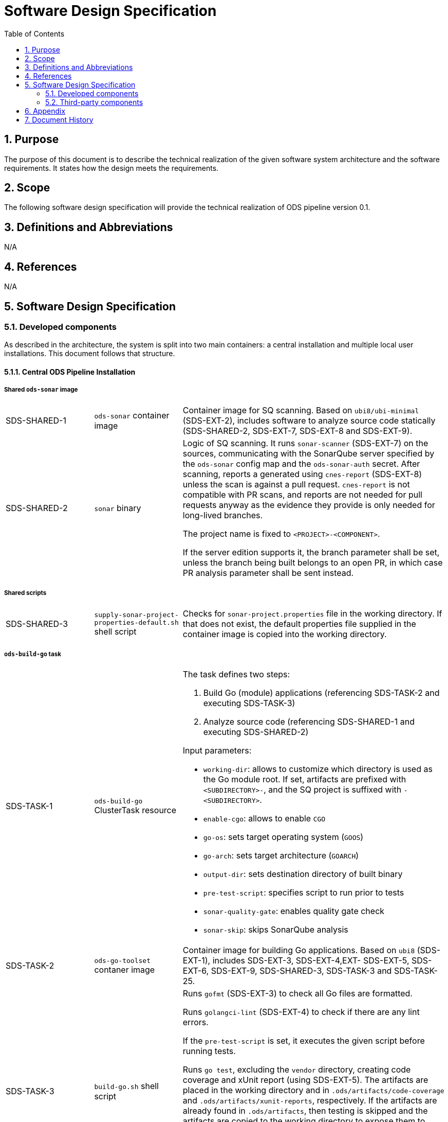 = Software Design Specification
:sectnums:
:toc:

== Purpose

The purpose of this document is to describe the technical realization of the given software system architecture and the software requirements. It states how the design meets the requirements.

== Scope

The following software design specification will provide the technical realization of ODS pipeline version 0.1.

== Definitions and Abbreviations

N/A

== References

N/A

== {doctitle}

=== Developed components

As described in the architecture, the system is split into two main containers: a central installation and multiple local user installations. This document follows that structure.

==== Central ODS Pipeline Installation

===== Shared `ods-sonar` image

[cols="1,1,3"]
|===
| SDS-SHARED-1
| `ods-sonar` container image
| Container image for SQ scanning. Based on `ubi8/ubi-minimal` (SDS-EXT-2), includes software to analyze source code statically (SDS-SHARED-2, SDS-EXT-7, SDS-EXT-8 and SDS-EXT-9).

| SDS-SHARED-2
| `sonar` binary
a| Logic of SQ scanning. It runs `sonar-scanner` (SDS-EXT-7) on the sources, communicating with the SonarQube server specified by the `ods-sonar` config map and the `ods-sonar-auth` secret. After scanning, reports a generated using `cnes-report` (SDS-EXT-8) unless the scan is against a pull request. `cnes-report` is not compatible with PR scans, and reports are not needed for pull requests anyway as the evidence they provide is only needed for long-lived branches.

The project name is fixed to `<PROJECT>-<COMPONENT>`.

If the server edition supports it, the branch parameter shall be set, unless the branch being built belongs to an open PR, in which case PR analysis parameter shall be sent instead.
|===

===== Shared scripts

[cols="1,1,3"]
|===
| SDS-SHARED-3
| `supply-sonar-project-properties-default.sh` shell script
| Checks for `sonar-project.properties` file in the working directory. If that does not exist, the default properties file supplied in the container image is copied into the working directory.
|===


===== `ods-build-go` task

[cols="1,1,3"]
|===
| SDS-TASK-1
| `ods-build-go` ClusterTask resource
a| The task defines two steps:

. Build Go (module) applications (referencing SDS-TASK-2 and executing SDS-TASK-3)
. Analyze source code (referencing SDS-SHARED-1 and executing SDS-SHARED-2)

Input parameters:

* `working-dir`: allows to customize which directory is used as the Go module root. If set, artifacts are prefixed with `<SUBDIRECTORY>-`, and the SQ project is suffixed with `-<SUBDIRECTORY>`.
* `enable-cgo`: allows to enable `CGO`
* `go-os`: sets target operating system (`GOOS`)
* `go-arch`: sets target architecture (`GOARCH`)
* `output-dir`: sets destination directory of built binary
* `pre-test-script`: specifies script to run prior to tests
* `sonar-quality-gate`: enables quality gate check
* `sonar-skip`: skips SonarQube analysis

| SDS-TASK-2
| `ods-go-toolset` contaner image
| Container image for building Go applications. Based on `ubi8` (SDS-EXT-1), includes SDS-EXT-3, SDS-EXT-4,EXT- SDS-EXT-5, SDS-EXT-6, SDS-EXT-9, SDS-SHARED-3, SDS-TASK-3 and SDS-TASK-25.

| SDS-TASK-3
| `build-go.sh` shell script
a| Runs `gofmt` (SDS-EXT-3) to check all Go files are formatted.

Runs `golangci-lint` (SDS-EXT-4) to check if there are any lint errors.

If the `pre-test-script` is set, it executes the given script before running tests.

Runs `go test`, excluding the `vendor` directory, creating code coverage and xUnit report (using SDS-EXT-5). The artifacts are placed in the working directory and in `.ods/artifacts/code-coverage` and `.ods/artifacts/xunit-reports`, respectively. If the artifacts are already found in `.ods/artifacts`, then testing is skipped and the artifacts are copied to the working directory to expose them to SonarQube.

Builds Go application (using SDS-EXT-3, optionally SDS-EXT-6) into specified output directory.

Supplies default SonarQube project properties file if required (SDS-SHARED-3).

| SDS-TASK-25
| `go.properties` properties file
| Default configuration for Go SonarQube project.
|===

===== `ods-build-gradle` task

[cols="1,1,3"]
|===
| SDS-TASK-4
| `ods-build-gradle` ClusterTask resource
a| The task defines two steps:

. Build Gradle module  (referencing SDS-TASK-5 and executing SDS-TASK-6)
. Analyze source code (referencing SDS-SHARED-1 and executing SDS-SHARED-2)

Input parameters:

* `working-dir`: allows to customize which directory is used as the Gradle module root. If set, artifacts are prefixed with `<SUBDIRECTORY>-`, and the SQ project is suffixed with `-<SUBDIRECTORY>`.
* `gradle-additional-tasks`: additional gradle tasks to be passed to the gradle build
* `gradle-options`: options to be passed to the gradle build
* `output-dir`: sets destination directory of built binary
* `sonar-quality-gate`: enables quality gate check
* `sonar-skip`: skips SonarQube analysis

| SDS-TASK-5
| `ods-gradle-toolset` contaner image
| Container image for building Gradle modules. Based on `ubi8/openjdk-11` (SDS-EXT-11), includes SDS-EXT-12, SDS-SHARED-3, SDS-TASK-6 and SDS-TASK-26.

| SDS-TASK-6
| `build-gradle.sh` shell script
a| Builds a Gradle module that provides a gradle build script into `docker/app.jar`.

The destination directory can be changed by exporting the environment variable `ODS_OUTPUT_DIR`.

Runs `gradlew clean build` to build the Gradle module, using optionas and additional tasks as passed from SDS-TASK-4.

Generated unit test reports are placed in the working directory (for SonarQube to pick them up) and copied into `.ods/artifacts/xunit-reports`.

Generated unit test coverage report are placed in the working directory (for SonarQube to pick them up) and copied into `.ods/artifacts/code-coverage`.

Supplies default SonarQube project properties file if required (SDS-SHARED-3).

| SDS-TASK-26
| `gradle.properties` properties file
| Default configuration for Gradle SonarQube project.
|===

===== `ods-start` task

[cols="1,1,3"]
|===
| SDS-TASK-7
| `ods-start` ClusterTask resource
a| Task to start pipeline. References SDS-TASK-8 and executes SDS-TASK-9.

Input parameters: TODO

| SDS-TASK-8
| `ods-start` contaner image
| Container image to start a pipeline. Based on `ubi8/ubi-minimal` (SDS-EXT-2), includes SDS-EXT-9, SDS-EXT-13, SDS-EXT-22 and SDS-TASK-9.

| SDS-TASK-9
| `start` binary
a| The task checks out the repository of given URL and Git ref into the mounted workspace, cleaning any previous contents. If the checked out `ods.y(a)ml` configures any child repositories, those are checked out as well from the configured URL and Git ref. All checkouts are shallow and include submodules.

Context information is stored under `.ods` for each checked out repository:

* repository related information: project key, component key, repository name, Git URL, Git (full) ref, Git commit SHA, pull request base and pull request key.
* OpenShift related information: namespace
* deployment related information: version and environment

Any artifacts in Nexus belonging to the same commit being built are downloaded and placed into the respective `.ods/artifacts` folder of each checked out repository.

The Bitbucket build status of the commit being built is set to "in progress". The build status links back to the pipeline run.

If any child repository is missing a successful pipeline run artifact for the checked out commit, the task fails.
|===

===== `ods-finish` task

[cols="1,1,3"]
|===
| SDS-TASK-10
| `ods-finish` ClusterTask resource
a| Task to finish pipeline. References SDS-TASK-11 and executes SDS-TASK-12.

Input parameters: TODO

| SDS-TASK-11
| `ods-finish` contaner image
| Container image to start a pipeline. Based on `ubi8/ubi-minimal` (SDS-EXT-2), includes SDS-TASK-12.

| SDS-TASK-12
| `finish` binary
a| Sets the Bitbucket build status to "failed" or "successful", depending on whether all tasks succeeded or not. The build status links back to the pipeline run.

Creates an artifact for the pipeline run, containing its name and status, provided that all tasks succeeded.

Uploads all files in any `.ods/artifacts` folder to Nexus, storing them in a group named `/<PROJECT>/<REPOSITORY>/<GIT-COMMIT-SHA>`, provided that all tasks succeeded.
|===

===== `ods-build-python` task

[cols="1,1,3"]
|===
| SDS-TASK-13
| `ods-build-python` ClusterTask resource
a| The task defines two steps:

. Build Python applications (referencing SDS-TASK-14 and executing SDS-TASK-15)
. Analyze source code (referencing SDS-SHARED-1 and executing SDS-SHARED-2)

Input parameters: TODO

| SDS-TASK-14
| `ods-python-toolset` contaner image
| Container image to build Python applications. Based on `ubi8/ubi-minimal` (SDS-EXT-2), includes SDS-EXT-14, SDS-EXT-15, SDS-SHARED-3, SDS-TASK-15 and SDS-TASK-27.

| SDS-TASK-15
| `build-python.sh` shell script
a| Runs `mypy` and `flake8` to lint source code and fails if there are any findings. The maximum allowed line length defaults to 120 can be set by the `max-line-length` task parameter.

If the `pre-test-script` is set, it executes the given script before running tests.

Runs `pytest`, creating code coverage and xUnit reports. The artifacts are placed in the working directory and in `.ods/artifacts/code-coverage` and `.ods/artifacts/xunit-reports`, respectively.

Builds Python application (using SDS-EXT-14) into the directory specified by `output-dir`.

Supplies default SonarQube project properties file if required (SDS-SHARED-3).

| SDS-TASK-27
| `python.properties` properties file
| Default configuration for Python SonarQube project.
|===

[cols="1,1,3"]
|===
| SDS-TASK-16
| `ods-build-typescript` ClusterTask resource
a| The task defines two steps:

. Build TypeScript applications (referencing SDS-TASK-17 and executing SDS-TASK-18)
. Analyze source code (referencing SDS-SHARED-1 and executing SDS-SHARED-2)

Input parameters:

* `working-dir`: allows to customize which directory is used as the TypeScript module root. If set, artifacts are prefixed with `<SUBDIRECTORY>-`, and the SQ project is suffixed with `-<SUBDIRECTORY>`.
* `output-dir`: sets destination directory of the build output
* `max-lint-warnings`: maximum of allowed linting warnings after which eslint will exit with an error
* `lint-file-ext`: file extensions to lint
* `sonar-quality-gate`: enables quality gate check
* `sonar-skip`: skips SonarQube analysis

| SDS-TASK-17
| `ods-typescript-toolset` contaner image
| Container image to build TypeScript applications. Based on `ubi8/ubi-minimal` (SDS-EXT-2), includes SDS-EXT-6, SDS-EXT-16, SDS-SHARED-3, SDS-TASK-18 and SDS-TASK-28.

| SDS-TASK-18
| `build-typescript.sh` shell script
a| Runs `npm run build`, and copies the `dist` folder into the directory specified by `output-dir`.

Runs `npm run test`, creating code coverage and xUnit reports. The artifacts are placed in the working directory and in `.ods/artifacts/code-coverage` and `.ods/artifacts/xunit-reports`, respectively.

Runs `eslint` to lint to lint the source code and fails if there are any errors or warnings. The files to lint default to all files with an `.js`, `.ts`, `.jsx`, `.tsx` extension inside `src` and can be set by the `lint-file-ext` task parameter. The amount of allowed warnings defaults to 0 and can be set by the `max-lint-warnings` task parameter.

Supplies default SonarQube project properties file if required (SDS-SHARED-3).

| SDS-TASK-28
| `typescript.properties` properties file
| Default configuration for TypeScript SonarQube project.
|===

==== `ods-package-image` task

[cols="1,1,3"]
|===
| SDS-TASK-19
| `ods-package-image` ClusterTask resource
| Builds and scans a container image, then pushes it to a registry. References SDS-TASK-20 and executes SDS-TASK-21.

| SDS-TASK-20
| `ods-buildah` contaner image
| Container image to build, scan and push images. Based on `ubi8` (SDS-EXT-1), includes SDS-EXT-17, SDS-EXT-18 and SDS-TASK-21. If the build argument `aquasecScannerUrl` is set, the referenced Aqua Scanner binary is installed into the image as well.

| SDS-TASK-21
| `build-and-push` binary
a| Checks if an image with the tag to built exist already in the target registry, and if so, skips the build.

Builds a container image using SDS-EXT-18:

* The Docker context directory defaults to `docker` and can be overwritten by the `docker-dir` parameter.
* The Dockerfile defaults to `Dockerfile`, and can be overwritten by `dockerfile` parameter. The location is relative to the Docker context directory.
* The resulting image name and SHA is placed into `.ods/artifacts`.

Pushes the image to the target registry (defaulting to an image stream in the namespace of the pipeline run) using SDS-EXT-17.

If the Aqua scanner is installed in the base image, the  pushed image shall be scanned. The resulting report is placed in `.ods/artifacts` and attached as a code insight to Bitbucket.
|===

==== `ods-deploy-helm` task

[cols="1,1,3"]
|===
| SDS-TASK-22
| `ods-deploy-helm` ClusterTask resource
| Deploys a Helm chart and promotes images. References SDS-TASK-23 and executes SDS-TASK-24.

| SDS-TASK-23
| `ods-helm` contaner image
| Container image to promote images and deploy Helm charts. Based on `ubi8/ubi-minimal` (SDS-EXT-2), includes SDS-EXT-9, SDS-EXT-15, SDS-EXT-17, SDS-EXT-19, SDS-EXT-20, SDS-EXT-21, SDS-EXT-23, SDS-EXT-24 and SDS-TASK-24.

| SDS-TASK-24
| `deploy-with-helm` binary
a| Skips when no `environment` is given.

Pushes images into the target namespace.

* The images that are pushed are determined by the artifacts in `.ods/artifacts/image-digests`. Each artifact contains information from which registry / image stream to get the images.
* The target namespace is selected from the given `environment`.
* The target registry may also be external to the cluster in which the pipeline runs. The registry is identified by the `registryHost` field of the environment configuration, and the credential token of `apiCredentialsSecret` is used to authenticate.

Upgrades (or installs) a Helm chart.

* The Helm chart is expected at the location identified by the `chartDir` parameter (defaulting to `chart`).
* The task errors if no chart can be found.
* A diff is performed before the upgrade/install. If there are no differences, upgrade/install is skipped.
* The upgrade/install waits until all Pods, PVCs, Services, and minimum number of Pods of a Deployment, StatefulSet, or ReplicaSet are in a ready state before marking the release as successful.
* Any values and secrets files corresponding to the environment and stage are respected (`values.yaml`, `secrets.yaml`, `values.<STAGE>.yaml`, `secrets.<STAGE>.yaml`, `values.<ENVIRONMENT>.yaml`, `secrets.<ENVIRONMENT>.yaml`; in that order of specificity).
* A values file containing the Git commit SHA is auto-generated and added to the Helm diff/upgrade invocation.
* Any encrypted secrets files are decrypted on the fly, using the age key provided by the `Secret` identified by the `age-key-secret` parameter (defaulting to `helm-secrets-age-key`). The secret is expected to expose the age key under the `key.txt` field.
* The "app version" is set to the Git commit SHA and the "version" is set to given `version` if any, otherwise the chart version in `Chart.yaml`.
* Charts in any of the respositories configured in `ods.y(a)ml` are packaged according to the same rules and added as subcharts.
* The target namespace may also be external to the cluster in which the pipeline runs. The API server is identified by the `apiServer` field of the environment configuration, and the credential token of `apiCredentialsSecret` is used to authenticate.
|===

==== Local ODS Pipeline Installation

===== Webhook Interceptor

[cols="1,1,3"]
|===
| SDS-INTERCEPTOR-1
| `ods-pipeline` Service resource
| Service (exposing a set of pods) for the webhook interceptor

| SDS-INTERCEPTOR-2
| `ods-pipeline` Deployment resource
| Deployment (providing declarative updates for pods and replica sets) for the webhook interceptor. The container template references SDS-INTERCEPTOR-3.

| SDS-INTERCEPTOR-3
| `ods-webhook-interceptor` container image
| Container image to intercept Tekton Trigger events coming from Bitbucket webhooks. Based on `ubi8/ubi-minimal` (SDS-EXT-2), includes SDS-INTERCEPTOR-4.

| SDS-INTERCEPTOR-4
| `webhook-interceptor` binary
a| The interceptor parses the JSON payload and handles `repo:refs_changed` and `pr:opened` events. Other events are dropped.

For Git commits which message instructs to skip CI, no pipelines are triggererd. Instructions may be anywhere in the commit message and may be one of (case insensitive):

```
[ci skip]
[skip ci]
***NO_CI***
```

A pipeline is created or updated corresponding to the Git branch received in the webhook request. The pipeline name is made out of the component and the sanitized branch. A maximum of 63 characters is respected. Tasks (including `finally` tasks) of the pipline are read from the ODS config file in the repository.
|===

===== Artifact Download

[cols="1,1,3"]
|===
| SDS-DLD-1
| `artifact-download` binary
a| The binary receives flags from the user identifying:

* OpenShift namespace
* Git repository (project/repository)
* Git tag

The OpenShift namespace is used to retrieve configuration and secrets required to communicate with Bitbucket and Nexus. The `ods.yaml` of the Git repository is retrieved at given Git tag to detect any subrepositories. If the given tag is `WIP`, the repository information is not retrieved from Bitbucket but located from the `.git` directory in the working directory.

For all repositories in scope, the artifacts in the corresponding groups in Nexus are downloaded to the local host. The files are placed into `artifacts-out/<TAG>` (customizable via `--output`).
|===


=== Third-party components

[cols="1,1,1,2,1"]
|===
|ID |Name |Version |Description |Link

| SDS-EXT-1
| Red Hat Universal Base Image 8
| 8.4
| Universal Base Image is designed and engineered to be the base layer for a wide range of applications, middleware and utilities. It is maintained by Red Hat and updated regularly.
| https://catalog.redhat.com/software/containers/ubi8/ubi/5c359854d70cc534b3a3784e

| SDS-EXT-2
| Red Hat Universal Base Image 8 Minimal
| 8.4
| Universal Base Image Minimal is a stripped down image that uses microdnf as a package manager. It is maintained by Red Hat and updated regularly.
| https://catalog.redhat.com/software/containers/ubi8/ubi-minimal/5c359a62bed8bd75a2c3fba8

| SDS-EXT-3
| Go
| 1.16
| Go toolchain.
| https://golang.org

| SDS-EXT-4
| golangci-lint
| 1.41
| golangci-lint is a Go linters aggregator.
| https://golangci-lint.run

| SDS-EXT-5
| junit-report
| 0.9
| Converts go test output to an xml report, suitable for applications that expect junit xml reports.
| https://github.com/jstemmer/go-junit-report

| SDS-EXT-6
| gcc/gcc-c++
| 8.5
| Optimizing compiler supporting various programming languages, required for CGO.
| https://foo

| SDS-EXT-7
| sonar-scanner
| 3.1
| General purpose SonarQube scanner
| https://github.com/SonarSource/sonar-scanner-cli

| SDS-EXT-8
| cnes-report
| 3.2
| Exports code analysis from a SonarQube server in various file formats.
| https://github.com/cnescatlab/sonar-cnes-report

| SDS-EXT-9
| Git
| 2.27
| Distributed version control system.
| https://git-scm.com

| SDS-EXT-10
| OpenJDK Headless
| 11
| Reference implementation of version 11 of the Java SE Platform.
| https://openjdk.java.net/projects/jdk/11/

| SDS-EXT-11
| Red Hat OpenJDK 11 Image
| 1.10
| OpenJDK 11 container is a base platform for building and running plain Java 11 applications, e.g. fat-jar and flat classpath.
| https://catalog.redhat.com/software/containers/ubi8/openjdk-11/5dd6a4b45a13461646f677f4

| SDS-EXT-12
| Gradle
| 7.2
| Build automation tool for multi-language software development.
| https://gradle.org

| SDS-EXT-13
| openssh-clients
| 8.0
| Clients necessary to make encrypted connections to SSH servers.
| https://gradle.org

| SDS-EXT-14
| Python
| 3.9
| Interpreted high-level general-purpose programming language.
| https://www.python.org

| SDS-EXT-15
| Tar
| 1.30
| Used to create and extract archive files.
| https://www.gnu.org/software/tar/

| SDS-EXT-16
| Node.js
| 12
| Back-end JavaScript runtime environment.
| https://nodejs.org/

| SDS-EXT-17
| Skopeo
| 1.4
| Tool for moving container images between different types of container storages.
| https://github.com/containers/skopeo

| SDS-EXT-18
| Buildah
| 1.22
| Tool that facilitates building OCI images.
| https://github.com/containers/buildah

| SDS-EXT-19
| Helm
| 3.5
| Package manager for Kubernetes.
| https://helm.sh

| SDS-EXT-20
| Helm Diff plugin
| 3.1
| Shows a diff explaining what a helm upgrade would change.
| https://github.com/databus23/helm-diff

| SDS-EXT-21
| Helm Secrets plugin
| 3.10
| Manages secrets with Git workflow.
| https://github.com/jkroepke/helm-secrets

| SDS-EXT-22
| Tekton
| 0.24
| Cloud-native Pipeline resource.
| https://github.com/tektoncd/pipeline

| SDS-EXT-23
| Sops
| 3.7
| Encrypted files management tool.
| https://github.com/mozilla/sops

| SDS-EXT-24
| Age
| 1.0
| File encryption tool, format and Go library with small explicit keys.
| https://github.com/FiloSottile/age

|===

== Appendix

N/A

== Document History

The following table provides the history of the document.

[cols="1,1,1,3"]
|===
| Version | Date | Author | Change

| 0.6
| 2021-12-16
| Henning Groß
| Add linting stage for TypeScript.

| 0.5
| 2021-12-10
| Michael Sauter
| Add default SonarQube project properties.

| 0.4
| 2021-12-09
| Gerard Castillo
| Add Sops and Age, and updated Helm Secrets plugin.

| 0.3
| 2021-11-26
| Gerard Castillo
| Updated python.

| 0.2
| 2021-11-10
| Michael Sauter
| Updated gcc, skopeo and buildah.

| 0.1
| 2021-10-01
| Michael Sauter
| Initial version.
|===

